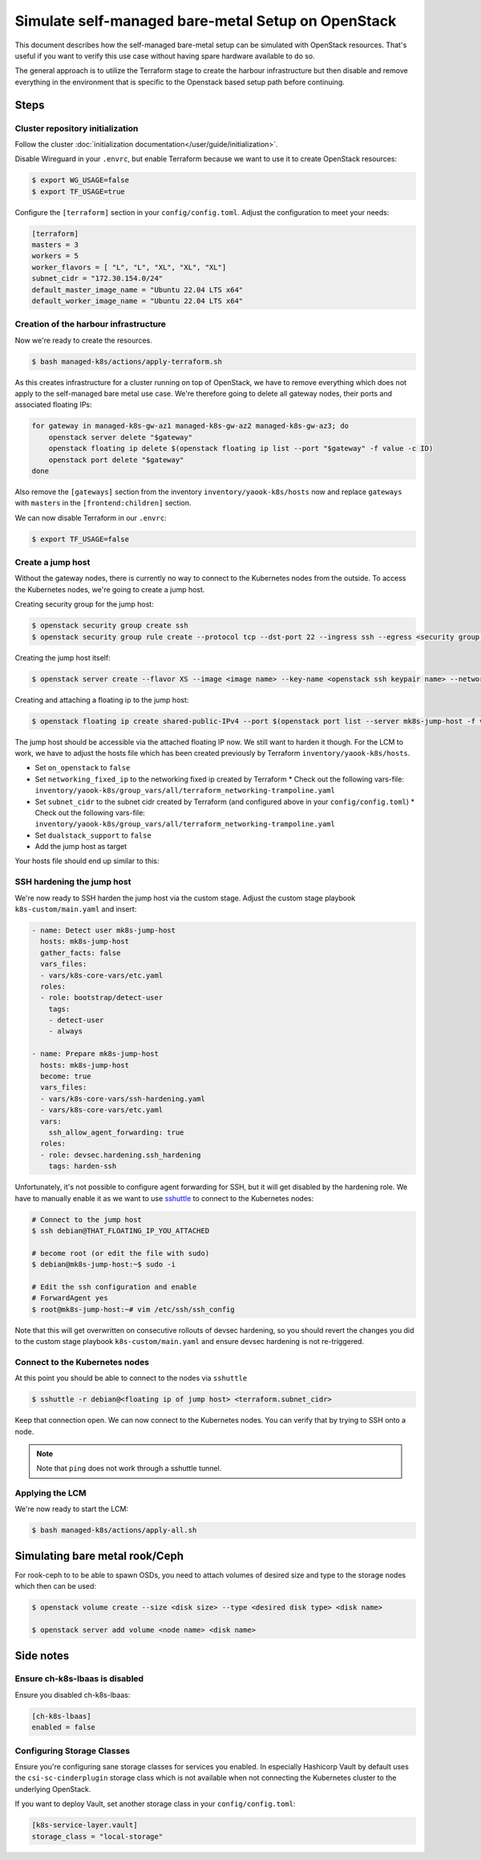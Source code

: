 Simulate self-managed bare-metal Setup on OpenStack
===================================================

This document describes how the self-managed bare-metal setup
can be simulated with OpenStack resources.
That's useful if you want to verify this use case
without having spare hardware available to do so.

The general approach is to utilize the Terraform stage
to create the harbour infrastructure
but then disable and remove everything in the environment
that is specific to the Openstack based setup path
before continuing.

Steps
-----

Cluster repository initialization
~~~~~~~~~~~~~~~~~~~~~~~~~~~~~~~~~

Follow the cluster :doc:`initialization documentation</user/guide/initialization>`.

Disable Wireguard in your ``.envrc``,
but enable Terraform because we want to use it to create
OpenStack resources:

.. code-block:: console

  $ export WG_USAGE=false
  $ export TF_USAGE=true

Configure the ``[terraform]`` section in your ``config/config.toml``.
Adjust the configuration to meet your needs:

.. code:: toml

  [terraform]
  masters = 3
  workers = 5
  worker_flavors = [ "L", "L", "XL", "XL", "XL"]
  subnet_cidr = "172.30.154.0/24"
  default_master_image_name = "Ubuntu 22.04 LTS x64"
  default_worker_image_name = "Ubuntu 22.04 LTS x64"

Creation of the harbour infrastructure
~~~~~~~~~~~~~~~~~~~~~~~~~~~~~~~~~~~~~~

Now we're ready to create the resources.

.. code:: console

  $ bash managed-k8s/actions/apply-terraform.sh

As this creates infrastructure for a cluster running on top of OpenStack,
we have to remove everything which does not apply to the
self-managed bare metal use case.
We're therefore going to delete all gateway nodes,
their ports and associated floating IPs:

.. code-block:: bash

  for gateway in managed-k8s-gw-az1 managed-k8s-gw-az2 managed-k8s-gw-az3; do
      openstack server delete "$gateway"
      openstack floating ip delete $(openstack floating ip list --port "$gateway" -f value -c ID)
      openstack port delete "$gateway"
  done

Also remove the ``[gateways]`` section from the inventory ``inventory/yaook-k8s/hosts`` now
and replace ``gateways`` with ``masters`` in the ``[frontend:children]`` section.

We can now disable Terraform in our ``.envrc``:

.. code:: console

  $ export TF_USAGE=false

Create a jump host
~~~~~~~~~~~~~~~~~~

Without the gateway nodes, there is currently no way to connect
to the Kubernetes nodes from the outside.
To access the Kubernetes nodes, we're going to create a jump host.

Creating security group for the jump host:

.. code-block:: console

  $ openstack security group create ssh
  $ openstack security group rule create --protocol tcp --dst-port 22 --ingress ssh --egress <security group name>

Creating the jump host itself:

.. code:: console

  $ openstack server create --flavor XS --image <image name> --key-name <openstack ssh keypair name> --network managed-k8s-network --security-group default --security-group <security group name> mk8s-jump-host


Creating and attaching a floating ip to the jump host:

.. code:: console

  $ openstack floating ip create shared-public-IPv4 --port $(openstack port list --server mk8s-jump-host -f value -c ID)


The jump host should be accessible via the attached floating IP now.
We still want to harden it though.
For the LCM to work, we have to adjust the hosts file
which has been created previously by Terraform
``inventory/yaook-k8s/hosts``.

* Set ``on_openstack`` to ``false``
* Set ``networking_fixed_ip`` to the networking fixed ip created by Terraform
  * Check out the following vars-file: ``inventory/yaook-k8s/group_vars/all/terraform_networking-trampoline.yaml``
* Set ``subnet_cidr`` to the subnet cidr created by Terraform (and configured above in your ``config/config.toml``)
  * Check out the following vars-file: ``inventory/yaook-k8s/group_vars/all/terraform_networking-trampoline.yaml``
* Set ``dualstack_support`` to ``false``
* Add the jump host as target

Your hosts file should end up similar to this:

.. code-block:: ini
  :emphasize-lines: 3,4,5,6,8,9,14,15

  [all:vars]
  ansible_python_interpreter=/usr/bin/python3
  on_openstack=False
  networking_fixed_ip=172.30.154.75
  subnet_cidr=172.30.154.0/24
  dualstack_support=False

  [other]
  mk8s-jump-host ansible_host=<floating ip> local_ipv4_address=172.30.154.104

  [orchestrator]
  localhost ansible_connection=local ansible_python_interpreter="{{ ansible_playbook_python }}"

  [frontend:children]
  masters

  [k8s_nodes:children]
  masters
  workers


  [masters]
  managed-k8s-master-0 ansible_host=172.30.154.245 local_ipv4_address=172.30.154.245
  managed-k8s-master-1 ansible_host=172.30.154.175 local_ipv4_address=172.30.154.175
  managed-k8s-master-2 ansible_host=172.30.154.254 local_ipv4_address=172.30.154.254


  [workers]
  managed-k8s-worker-0 ansible_host=172.30.154.237 local_ipv4_address=172.30.154.237
  managed-k8s-worker-1 ansible_host=172.30.154.29 local_ipv4_address=172.30.154.29
  managed-k8s-worker-storage-0 ansible_host=172.30.154.167 local_ipv4_address=172.30.154.167
  managed-k8s-worker-storage-1 ansible_host=172.30.154.18 local_ipv4_address=172.30.154.18
  managed-k8s-worker-storage-2 ansible_host=172.30.154.197 local_ipv4_address=172.30.154.197

SSH hardening the jump host
~~~~~~~~~~~~~~~~~~~~~~~~~~~

We're now ready to SSH harden the jump host via the custom stage.
Adjust the custom stage playbook ``k8s-custom/main.yaml``
and insert:

.. code:: yaml

  - name: Detect user mk8s-jump-host
    hosts: mk8s-jump-host
    gather_facts: false
    vars_files:
    - vars/k8s-core-vars/etc.yaml
    roles:
    - role: bootstrap/detect-user
      tags:
      - detect-user
      - always

  - name: Prepare mk8s-jump-host
    hosts: mk8s-jump-host
    become: true
    vars_files:
    - vars/k8s-core-vars/ssh-hardening.yaml
    - vars/k8s-core-vars/etc.yaml
    vars:
      ssh_allow_agent_forwarding: true
    roles:
    - role: devsec.hardening.ssh_hardening
      tags: harden-ssh

Unfortunately, it's not possible to configure agent forwarding
for SSH, but it will get disabled by the hardening role.
We have to manually enable it as we want to use `sshuttle <https://github.com/sshuttle/sshuttle>`__
to connect to the Kubernetes nodes:

.. code-block:: console

  # Connect to the jump host
  $ ssh debian@THAT_FLOATING_IP_YOU_ATTACHED

  # become root (or edit the file with sudo)
  $ debian@mk8s-jump-host:~$ sudo -i

  # Edit the ssh configuration and enable
  # ForwardAgent yes
  $ root@mk8s-jump-host:~# vim /etc/ssh/ssh_config

Note that this will get overwritten on consecutive rollouts of devsec hardening,
so you should revert the changes you did to the
custom stage playbook ``k8s-custom/main.yaml``
and ensure devsec hardening is not re-triggered.

Connect to the Kubernetes nodes
~~~~~~~~~~~~~~~~~~~~~~~~~~~~~~~

At this point you should be able to connect to the nodes via ``sshuttle``

.. code:: console

  $ sshuttle -r debian@<floating ip of jump host> <terraform.subnet_cidr>

Keep that connection open.
We can now connect to the Kubernetes nodes.
You can verify that by trying to SSH onto a node.

.. note::

  Note that ``ping`` does not work through a sshuttle tunnel.

Applying the LCM
~~~~~~~~~~~~~~~~

We're now ready to start the LCM:

.. code:: console

  $ bash managed-k8s/actions/apply-all.sh

Simulating bare metal rook/Ceph
-------------------------------

For rook-ceph to to be able to spawn OSDs,
you need to attach volumes of desired size and type
to the storage nodes which then can be used:

.. code-block:: console

  $ openstack volume create --size <disk size> --type <desired disk type> <disk name>

  $ openstack server add volume <node name> <disk name>


Side notes
----------

Ensure ch-k8s-lbaas is disabled
~~~~~~~~~~~~~~~~~~~~~~~~~~~~~~~

Ensure you disabled ch-k8s-lbaas:

.. code:: toml

  [ch-k8s-lbaas]
  enabled = false

Configuring Storage Classes
~~~~~~~~~~~~~~~~~~~~~~~~~~~

Ensure you're configuring sane storage classes for services you enabled.
In especially Hashicorp Vault by default uses the ``csi-sc-cinderplugin`` storage class
which is not available when not connecting the Kubernetes cluster to the
underlying OpenStack.

If you want to deploy Vault, set another storage class
in your ``config/config.toml``:

.. code:: toml

  [k8s-service-layer.vault]
  storage_class = "local-storage"
